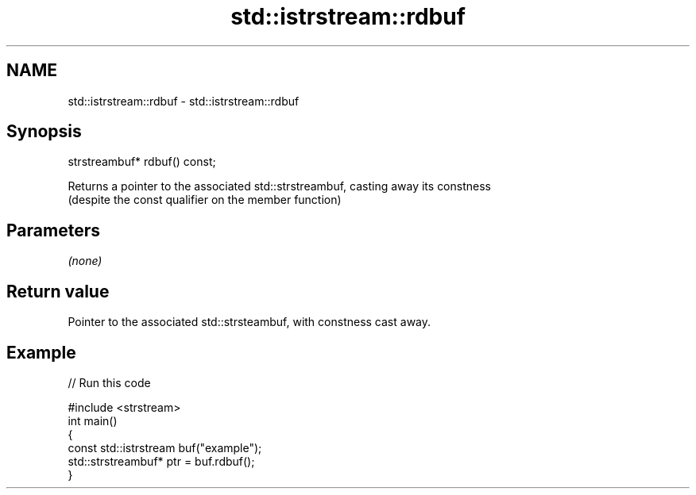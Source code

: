 .TH std::istrstream::rdbuf 3 "2020.11.17" "http://cppreference.com" "C++ Standard Libary"
.SH NAME
std::istrstream::rdbuf \- std::istrstream::rdbuf

.SH Synopsis
   strstreambuf* rdbuf() const;

   Returns a pointer to the associated std::strstreambuf, casting away its constness
   (despite the const qualifier on the member function)

.SH Parameters

   \fI(none)\fP

.SH Return value

   Pointer to the associated std::strsteambuf, with constness cast away.

.SH Example

   
// Run this code

 #include <strstream>
 int main()
 {
     const std::istrstream buf("example");
     std::strstreambuf* ptr = buf.rdbuf();
 }
